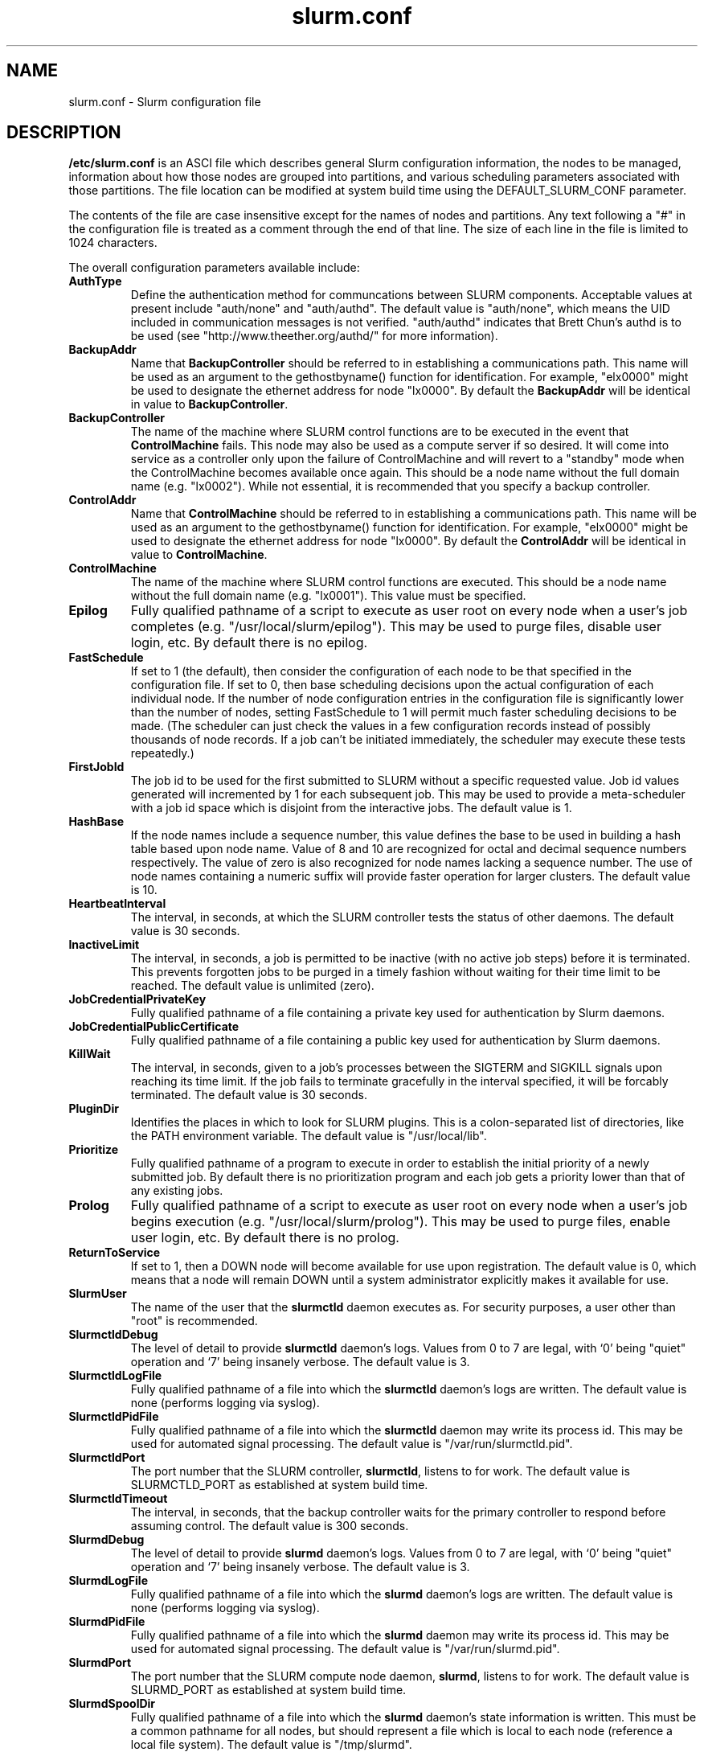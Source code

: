 .TH "slurm.conf" "5" "March 2003" "Morris Jette" "Slurm configuration file"
.SH "NAME"
slurm.conf \- Slurm configuration file 
.SH "DESCRIPTION"
\fB/etc/slurm.conf\fP is an ASCI file which describes general Slurm configuration 
information, the nodes to be managed, information about how those nodes are 
grouped into partitions, and various scheduling parameters associated with 
those partitions.  The file location can be modified at system build time using 
the DEFAULT_SLURM_CONF parameter. 
.LP
The contents of the file are case insensitive except for the names of nodes 
and partitions. Any text following a "#" in the configuration file is treated 
as a comment through the end of that line. 
The size of each line in the file is limited to 1024 characters.

.LP
The overall configuration parameters available include:
.TP
\fBAuthType\fR
Define the authentication method for communcations between SLURM 
components. 
Acceptable values at present include "auth/none" and "auth/authd".
The default value is "auth/none", which means the UID included in 
communication messages is not verified. 
"auth/authd" indicates that Brett Chun's authd is to be used (see
"http://www.theether.org/authd/" for more information).
.TP
\fBBackupAddr\fR
Name that \fBBackupController\fR should be referred to in 
establishing a communications path. This name will 
be used as an argument to the gethostbyname() function for 
identification. For example, "elx0000" might be used to designate 
the ethernet address for node "lx0000". 
By default the \fBBackupAddr\fR will be identical in value to 
\fBBackupController\fR.
.TP
\fBBackupController\fR
The name of the machine where SLURM control functions are to be 
executed in the event that \fBControlMachine\fR fails. This node
may also be used as a compute server if so desired. It will come into service 
as a controller only upon the failure of ControlMachine and will revert 
to a "standby" mode when the ControlMachine becomes available once again. 
This should be a node name without the full domain name (e.g. "lx0002"). 
While not essential, it is recommended that you specify a backup controller.
.TP
\fBControlAddr\fR
Name that \fBControlMachine\fR should be referred to in 
establishing a communications path. This name will 
be used as an argument to the gethostbyname() function for 
identification. For example, "elx0000" might be used to designate 
the ethernet address for node "lx0000". 
By default the \fBControlAddr\fR will be identical in value to 
\fBControlMachine\fR.
.TP
\fBControlMachine\fR
The name of the machine where SLURM control functions are executed. 
This should be a node name without the full domain name (e.g. "lx0001"). 
This value must be specified.
.TP
\fBEpilog\fR
Fully qualified pathname of a script to execute as user root on every 
node when a user's job completes (e.g. "/usr/local/slurm/epilog"). This may 
be used to purge files, disable user login, etc. By default there is no epilog.
.TP
\fBFastSchedule\fR
If set to 1 (the default), then consider the configuration of each node 
to be that specified in the configuration file. If set to 0, then base 
scheduling decisions upon the actual configuration of each individual node. 
If the number of node configuration entries in the configuration file 
is significantly lower than the number of nodes, setting FastSchedule to 
1 will permit much faster scheduling decisions to be made. 
(The scheduler can just check the values in a few configuration records 
instead of possibly thousands of node records. If a job can't be initiated 
immediately, the scheduler may execute these tests repeatedly.)
.TP
\fBFirstJobId\fR
The job id to be used for the first submitted to SLURM without a 
specific requested value. Job id values generated will incremented by 1 
for each subsequent job. This may be used to provide a meta-scheduler 
with a job id space which is disjoint from the interactive jobs. 
The default value is 1.
.TP
\fBHashBase\fR
If the node names include a sequence number, this value defines the 
base to be used in building a hash table based upon node name. Value of 8 
and 10 are recognized for octal and decimal sequence numbers respectively.
The value of zero is also recognized for node names lacking a sequence number. 
The use of node names containing a numeric suffix will provide faster 
operation for larger clusters. The default value is 10.
.TP
\fBHeartbeatInterval\fR
The interval, in seconds, at which the SLURM controller tests the 
status of other daemons. The default value is 30 seconds.
.TP
\fBInactiveLimit\fR
The interval, in seconds, a job is permitted to be inactive (with 
no active job steps) before it is terminated. This prevents forgotten 
jobs to be purged in a timely fashion without waiting for their time 
limit to be reached. The default value is unlimited (zero). 
.TP
\fBJobCredentialPrivateKey\fR
Fully qualified pathname of a file containing a private key used for 
authentication by Slurm daemons.
.TP
\fBJobCredentialPublicCertificate\fR
Fully qualified pathname of a file containing a public key used for 
authentication by Slurm daemons.
.TP
\fBKillWait\fR
The interval, in seconds, given to a job's processes between the 
SIGTERM and SIGKILL signals upon reaching its time limit. 
If the job fails to terminate gracefully 
in the interval specified, it will be forcably terminated. 
The default value is 30 seconds.
.TP
\fBPluginDir\fR
Identifies the places in which to look for SLURM plugins. 
This is a colon-separated list of directories, like the PATH 
environment variable. 
The default value is "/usr/local/lib".
.TP
\fBPrioritize\fR
Fully qualified pathname of a program to execute in order to establish 
the initial priority of a newly submitted job. By default there is no 
prioritization program and each job gets a priority lower than that of 
any existing jobs.
.TP
\fBProlog\fR
Fully qualified pathname of a script to execute as user root on every 
node when a user's job begins execution (e.g. "/usr/local/slurm/prolog"). 
This may be used to purge files, enable user login, etc. By default there 
is no prolog.
.TP
\fBReturnToService\fR
If set to 1, then a DOWN node will become available for use 
upon registration. The default value is 0, which 
means that a node will remain DOWN until a system administrator explicitly 
makes it available for use.
.TP
\fBSlurmUser\fR
The name of the user that the \fBslurmctld\fR daemon executes as. 
For security purposes, a user other than "root" is recommended. 
.TP
\fBSlurmctldDebug\fR
The level of detail to provide \fBslurmctld\fR daemon's logs. 
Values from 0 to 7 are legal, with `0' being "quiet" operation and `7' being insanely verbose.
The default value is 3.
.TP
\fBSlurmctldLogFile\fR
Fully qualified pathname of a file into which the \fBslurmctld\fR daemon's logs are written.
The default value is none (performs logging via syslog).
.TP
\fBSlurmctldPidFile\fR
Fully qualified pathname of a file into which the  \fBslurmctld\fR daemon may write its process id. This may be used for automated signal processing.
The default value is "/var/run/slurmctld.pid".
.TP
\fBSlurmctldPort\fR
The port number that the SLURM controller, \fBslurmctld\fR, listens 
to for work. The default value is SLURMCTLD_PORT as established at system 
build time.
.TP
\fBSlurmctldTimeout\fR
The interval, in seconds, that the backup controller waits for the 
primary controller to respond before assuming control. 
The default value is 300 seconds.
.TP
\fBSlurmdDebug\fR
The level of detail to provide \fBslurmd\fR daemon's logs. 
Values from 0 to 7 are legal, with `0' being "quiet" operation and `7' being insanely verbose.
The default value is 3.
.TP
\fBSlurmdLogFile\fR
Fully qualified pathname of a file into which the  \fBslurmd\fR daemon's logs are written.
The default value is none (performs logging via syslog).
.TP
\fBSlurmdPidFile\fR
Fully qualified pathname of a file into which the  \fBslurmd\fR daemon may write 
its process id. This may be used for automated signal processing.
The default value is "/var/run/slurmd.pid".
.TP
\fBSlurmdPort\fR
The port number that the SLURM compute node daemon, \fBslurmd\fR, listens 
to for work. The default value is SLURMD_PORT as established at system 
build time.
.TP
\fBSlurmdSpoolDir\fR
Fully qualified pathname of a file into which the \fBslurmd\fR daemon's state information is written. This must be a common pathname for all nodes, but should represent a file which is local to each node (reference a local file
system). The default value is "/tmp/slurmd".
.TP
\fBSlurmdTimeout\fR
The interval, in seconds, that the SLURM controller waits for \fBslurmd\fR 
to respond before configuring that node's state to DOWN. 
The default value is 300 seconds.
A value of zero indicates the node should never be set DOWN if not respnding.
.TP
\fBStateSaveLocation\fR
Fully qualified pathname of a directory into which the slurm controller, 
\fBslurmctld\fR, saves its state (e.g. "/usr/local/slurm/checkpoint"). SLURM 
state will saved here to recover from system failures. The default value is "/tmp".
If any slurm daemons terminate abnormally, their core files will also be written 
into this directory.
.TP
\fBTmpFS\fR
Fully qualified pathname of the file system available to user jobs for 
temporary storage. This parameter is used in establishing a node's \fBTmpDisk\fR space. The default value is "/tmp".
.LP
The configuration of nodes (or machines) to be managed by Slurm is 
also specified in \fB/etc/slurm.conf\fR. 
Only the NodeName must be supplied in the configuration file.
All other node configuration information is optional.
It is advisable to establish baseline node configurations, 
especially if the cluster is heterogeneous. 
Nodes which register to the system with less than the configured resources 
(e.g. too little memory), will be placed in the "DOWN" state to 
avoid scheduling jobs on them. 
Establishing baseline configurations will also speed SLURM's 
scheduling process by permitting it to compare job requirements 
against these (relatively few) configuration parameters and 
possibly avoid having to check job requirements  
against every individual node's configuration.
The resources checked at node registration time are: Procs, 
RealMemory and TmpDisk. 
While baseline values for each of these can be established 
in the configuration file, the actual values upon node 
registration are recorded and these actual values may be 
used for scheduling purposes (depending upon the value of 
\fBFastSchedule\fR in the configuration file.
.LP
Default values can be specified with a record in which 
"NodeName" is "DEFAULT". 
The default entry values will apply only to lines following it in the 
configuration file and the default values can be reset multiple times 
in the configuration file with multiple entries where "NodeName=DEFAULT".
The "NodeName="  specification must be placed on every line 
describing the configuration of nodes. 
In fact, it is generally possible and desirable to define the 
configurations of all nodes in only a few lines.
This convention permits significant optimization in the scheduling 
of larger clusters. 
In order to support the concept of jobs requiring consecutive nodes
on some architectures, 
node specifications should be place in this file in consecutive order.
The node configuration specifies the following information: 
.TP
\fBNodeName\fR
Name of a node as returned by the hostname command, 
without the full domain name (e.g. "lx0012"). 
A simple node range expression may optionally 
be used to specify ranges 
of nodes to avoid building a configuration file with large numbers 
of entries. The node range expression can contain one  
pair of square brackets with a sequence of comma separated 
numbers and/or ranges of numbers separated by a "-"
(e.g. "linux[0-64,128]", or "lx[15,18,32-33]"). 
If the NodeName is "DEFAULT", the values specified 
with that record will apply to subsequent node specifications   
unless explicitly set to other values in that node record or 
replaced with a different set of default values. 
For architectures in which the node order is significant, 
nodes will be considered consecutive in the order defined. 
For example, if the configuration for NodeName=charlie immediately 
follows the configuration for NodeName=baker they will be 
considered adjacent in the computer.
.TP
\fBFeature\fR
A comma delimited list of arbitrary strings indicative of some 
characteristic associated with the node. 
There is no value associated with a feature at this time, a node 
either has a feature or it does not.  
If desired a feature may contain a numeric component indicating, 
for example, processor speed. 
By default a node has no features.
.TP
\fBNodeAddr\fR
Name that a node should be referred to in establishing 
a communications path. This name will be used as an 
argument to the gethostbyname() function for identification. 
For example, "elx0012" might be used to designate 
the ethernet address for node "lx0012". A simple node range 
expression may optionally be used to specify ranges 
of nodes. The node range expression can contain one  
pair of square brackets with a sequence of comma separated 
numbers and/or ranges of numbers separated by a "-"
(e.g. "elinux[0-64,128]"). 
If a node range expression is used to designate multiple nodes, 
they must exactly match the entries in the \fBNodeName\fR
(e.g. "NodeName=lx[0-7] NodeAddr="elx[0-7]"). 
By default the \fBNodeAddr\fR will be identical in value to 
\fBNodeName\fR.
.TP
\fBRealMemory\fR
Size of real memory on the node in MegaBytes (e.g. "2048").
The default value is 1.
.TP
\fBProcs\fR
Number of processors on the node (e.g. "2").
The default value is 1.
.TP
\fBState\fR
State of the node with respect to the initiation of user jobs. 
Acceptable values are "BUSY", "DOWN", "DRAINED", "DRAINING", "IDLE", 
and "UNKNOWN". "BUSY" indicates the node has been allocated work 
and should not be used in the configuration file.
"DOWN" indicates the node failed and is unavailable to be allocated work.
"DRAINED" indicates the node was configured unavailable to be 
allocated work and is presently not performing any work.
"DRAINING" indicates the node is unavailable to be allocated new 
work, but is completing the processing of a job.
"IDLE" indicates the node available to be allocated work, but 
has none at present
"UNKNOWN" indicates the node's state is undefined, but will be 
established when the \fBslurmd\fR daemon on that node registers.
The default value is "UNKNOWN".
.TP
\fBTmpDisk\fR
Total size of temporary disk storage in \fBTmpFS\fR in MegaBytes 
(e.g. "16384"). \fBTmpFS\fR (for "Temporary File System") 
identifies the location which jobs should use for temporary storage. 
Note this does not indicate the amount of free 
space available to the user on the node, only the total file 
system size. The system administration should insure this file 
system is purged as needed so that user jobs have access to 
most of this space. 
The Prolog and/or Epilog programs (specified in the configuration file) 
might be used to insure the file system is kept clean. 
The default value is 1.
.TP
\fBWeight\fR
The priority of the node for scheduling purposes. 
All things being equal, jobs will be allocated the nodes with 
the lowest weight which satisfies their requirements. 
For example, a heterogeneous collection of nodes might 
be placed into a single partition for greater system
utilization, responsiveness and capability. It would be 
preferable to allocate smaller memory nodes rather than larger 
memory nodes if either will satisfy a job's requirements. 
The units of weight are arbitrary, but larger weights 
should be assigned to nodes with more processors, memory, 
disk space, higher processor speed, etc.
Weight is an integer value with a default value of 1.
.LP
The partition configuration permits you to establish different job 
limits or access controls for various groups (or partitions) of nodes. 
Nodes may be in only one partition. Jobs are allocated resources 
within a single partition. The partition configuration 
file contains the following information: 
.TP
\fBAllowGroups\fR
Comma separated list of group IDs which may use the partition. 
If at least one group associated with the user submitting the 
job is in AllowGroups, he will be permitted to use this partition.
The default value is "ALL". 
.TP
\fBDefault\fR
If this keyword is set, jobs submitted without a partition 
specification will utilize this partition.
Possible values are "YES" and "NO". 
The default value is "NO".
.TP
\fBRootOnly\fR
Specifies if only user ID zero (or user <i>root</i> may 
initiate jobs in this partition.
Possible values are "YES" and "NO". 
The default value is "NO".
.TP
\fBMaxNodes\fR
Maximum count of nodes which may be allocated to any single job.
The default value is "UNLIMITED", which is represented internally as -1.
.TP
\fBMaxTime\fR
Maximum wall-time limit for any job in minutes. The default 
value is "UNLIMITED", which is represented internally as -1.
.TP
\fBMinNodes\fR
Minimum count of nodes which may be allocated to any single job.
The default value is 1.
.TP
\fBNodes\fR
Comma separated list of nodes which are associated with this 
partition. Node names may be specified using the 
node range expression syntax described above. A blank list of nodes 
(i.e. "Nodes= ") can be used if one wants a partition to exist, 
but have no resources (possibly on a temporary basis).
.TP
\fBPartitionName\fR
Name by which the partition may be referenced (e.g. "Interactive"). 
This name can be specified by users when submitting jobs.
.TP
\fBShared\fR
Ability of the partition to execute more than one job at a 
time on each node. Shared nodes will offer unpredictable performance 
for application programs, but can provide higher system utilization 
and responsiveness than otherwise possible. 
Possible values are "FORCE", "YES", and "NO". 
The default value is "NO".
.TP
\fBState\fR
State of partition or availability for use.  Possible values 
are "UP" or "DOWN". The default value is "UP".
.SH "EXAMPLE"
.LP 
#
.br
# Sample /etc/slurm.conf for dev[0-25].llnl.gov
.br
# Author: John Doe
.br
# Date: 11/06/2001
.br
#
.br
ControlMachine=dev0 ControlAddr=edev0
.br
BackupController=dev1 BackupAddr=edev1
.br
#
.br
AuthType=auth/authd
.br
Epilog=/usr/local/slurm/epilog 
.br
Prolog=/usr/local/slurm/prolog
.br
FastSchedule=1
.br
FirstJobId=65536
.br
HashBase=10
.br
HeartbeatInterval=60
.br
InactiveLimit=120
.br
KillWait=30
.br
PluginDir=/usr/local/lib:/usr/local/slurm/lib
.br
Prioritize=/usr/local/maui/priority
.br
ReturnToService=0
.br
SlurmctldLogFile=/var/log/slurmctld.log
.br
SlurmdLogFile=/var/log/slurmd.log
.br
SlurmctldDebug=4 SlurmdDebug=3
.br
SlurmctldPort=7002 SlurmdPort=7003
.br
SlurmctldTimeout=300 SlurmdTimeout=300
.br
SlurmdSpoolDir=/usr/local/slurm/slurmd.spool
.br
StateSaveLocation=/usr/local/slurm/slurm.state
.br
TmpFS=/tmp
.br
JobCredentialPrivateKey=/usr/local/slurm/private.key
.br
JobCredentialPublicCertificate=/usr/local/slurm/public.cert
.br
#
.br
# Node Configurations
.br
#
.br
NodeName=DEFAULT Procs=2 RealMemory=2000 TmpDisk=64000
.br
NodeName=DEFAULT State=UNKNOWN
.br
NodeName=dev[0-25] NodeAddr=edev[0-25] Weight=16
.br
#
.br
# Partition Configurations
.br
#
.br
PartitionName=DEFAULT MaxTime=30 MaxNodes=10
.br
PartitionName=debug Nodes=dev[0-8,18-25] State=UP Default=YES
.br
PartitionName=batch Nodes=dev[9-17] State=UP MinNodes=4

.SH "COPYING"
Copyright (C) 2002 The Regents of the University of California.
Produced at Lawrence Livermore National Laboratory (cf, DISCLAIMER).
UCRL-CODE-2002-040.
.LP
This file is part of SLURM, a resource management program.
For details, see <http://www.llnl.gov/linux/slurm/>.
.LP
SLURM is free software; you can redistribute it and/or modify it under
the terms of the GNU General Public License as published by the Free
Software Foundation; either version 2 of the License, or (at your option)
any later version.
.LP
SLURM is distributed in the hope that it will be useful, but WITHOUT ANY
WARRANTY; without even the implied warranty of MERCHANTABILITY or FITNESS
FOR A PARTICULAR PURPOSE.  See the GNU General Public License for more
details.
.SH "FILES"
/etc/slurm.conf
.SH "SEE ALSO"
.LP
\fBgethostbyname\fR(3), \fBgroup\fR(5), \fBhostname\fR(1), 
\fBscontrol\fR(1), \fBslurmctld\fR(8), \fBslurmd\fR(8),
\fBsyslog\fR(2)
